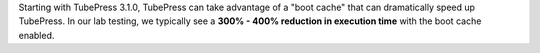 Starting with TubePress 3.1.0, TubePress can take advantage of a "boot cache" that can dramatically speed up TubePress.
In our lab testing, we typically see a **300% - 400% reduction in execution time** with the boot cache enabled.
